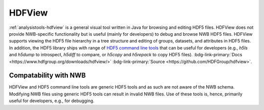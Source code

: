 .. _analysistools-hdfview:

HDFView
--------

.. short_description_start

:ref:`analysistools-hdfview` is a general visual tool written in Java for
browsing and editing HDF5 files. HDFView does not provide
NWB-specific functionality but is useful (mainly for developers)
to debug and browse NWB HDF5 files. HDFView supports
viewing the HDF5 file hierarchy in a tree structure and editing of groups,
datasets, and attributes in HDF5 files. In addition, the HDF5 library
ships with range of `HDF5 command line tools <https://portal.hdfgroup.org/display/HDF5/HDF5+Command-line+Tools>`_
that can be useful for developers (e.g., *h5ls* and *h5dump* to introspect,
*h5diff* to compare, or *h5copy* and *h5repack* to copy HDF5 files).
:bdg-link-primary:`Docs <https://www.hdfgroup.org/downloads/hdfview/>`
:bdg-link-primary:`Source <https://github.com/HDFGroup/hdfview>`.

.. short_description_end

.. image:: https://www.hdfgroup.org/wp-content/uploads/2017/07/hdfview-sample2.jpg
    :class: align-left
    :width: 400


Compatability with NWB
^^^^^^^^^^^^^^^^^^^^^^

HDFView and HDF5 command line tools are generic HDF5 tools and as such are
not aware of the NWB schema. Modifying NWB files using generic HDF5 tools
can result in invalid NWB files. Use of these tools is, hence, primarily
useful for developers, e.g., for debugging.

